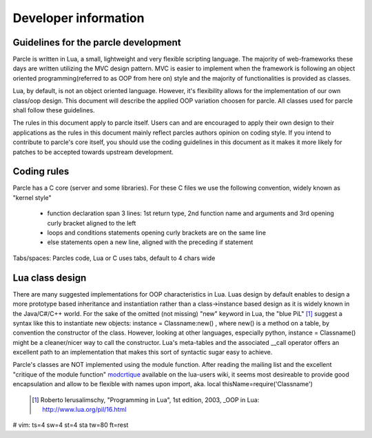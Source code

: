 ============================
Developer information
============================

Guidelines for the parcle development
-------------------------------------

Parcle is written in Lua, a small, lightweight and very flexible scripting
language. The majority of web-frameworks these days are written utilizing the
MVC design pattern. MVC is easier to implement when the framework is following
an object oriented programming(referred to as OOP from here on) style and the
majority of functionalities is provided as classes.

Lua, by default, is not an object oriented language. However, it's flexibility
allows for the implementation of our own class/oop design. This document will
describe the applied OOP variation choosen for parcle. All classes used for
parcle shall follow these guidelines.

The rules in this document apply to parcle itself. Users can and are encouraged
to apply their own design to their applications as the rules in this document
mainly reflect parcles authors opinion on coding style. If you intend to
contribute to parcle's core itself, you should use the coding guidelines in this
document as it makes it more likely for patches to be accepted towards upstream
development.

Coding rules
------------
Parcle has a C core (server and some libraries). For these C files we use the
following convention, widely known as "kernel style"

   - function declaration span 3 lines: 1st return type, 2nd function name and
     arguments and 3rd opening curly bracket aligned to the left
   - loops and conditions statements opening curly brackets are on the same
     line
   - else statements open a new line, aligned with the preceding if statement

Tabs/spaces: Parcles code, Lua or C uses tabs, default to 4 chars wide

Lua class design
----------------

There are many suggested implementations for OOP characteristics in Lua. Luas
design by default enables to design a more prototype based inheritance and
instantiation rather than a class->instance based design as it is widely known
in the Java/C#/C++ world. For the sake of the omitted (not missing) "new"
keyword in Lua, the "blue PiL" [#]_ suggest a syntax like this to instantiate new
objects: instance = Classname:new() , where new() is a method on a table, by
convention the constructor of the class. However, looking at other languages,
especially python, instance = Classname() might be a cleaner/nicer way to call
the constructor. Lua's meta-tables and the associated __call operator offers
an excellent path to an implementation that makes this sort of syntactic sugar
easy to achieve.

Parcle's classes are NOT implemented using the module function. After reading
the mailing list and the excellent "critique of the module function"
modcrtique_ available on the lua-users wiki, it seems most desireable to
provide good encapsulation and allow to be flexible with names upon import, aka.
local thisName=require('Classname')


   .. [#] Roberto Ierusalimschy, "Programming in Lua", 1st edition, 2003, _OOP in
      Lua: http://www.lua.org/pil/16.html
   .. _modcrtique: http://lua-users.org/wiki/LuaModuleFunctionCritiqued 


# vim: ts=4 sw=4 st=4 sta tw=80 ft=rest
